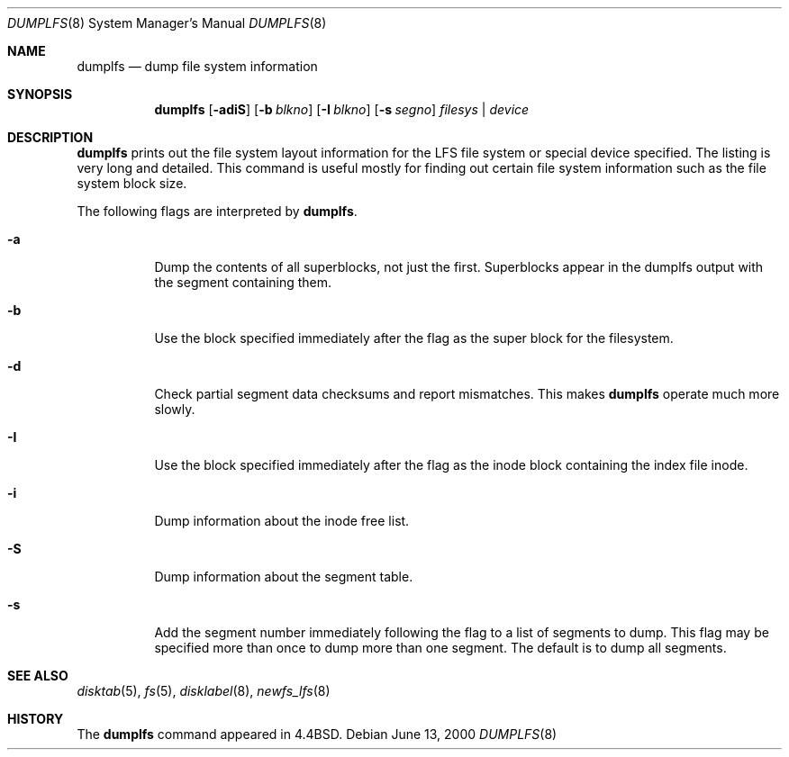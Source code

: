 .\"	dumplfs.8,v 1.11 2003/08/07 11:25:20 agc Exp
.\"
.\" Copyright (c) 1993
.\"	The Regents of the University of California.  All rights reserved.
.\"
.\" Redistribution and use in source and binary forms, with or without
.\" modification, are permitted provided that the following conditions
.\" are met:
.\" 1. Redistributions of source code must retain the above copyright
.\"    notice, this list of conditions and the following disclaimer.
.\" 2. Redistributions in binary form must reproduce the above copyright
.\"    notice, this list of conditions and the following disclaimer in the
.\"    documentation and/or other materials provided with the distribution.
.\" 3. Neither the name of the University nor the names of its contributors
.\"    may be used to endorse or promote products derived from this software
.\"    without specific prior written permission.
.\"
.\" THIS SOFTWARE IS PROVIDED BY THE REGENTS AND CONTRIBUTORS ``AS IS'' AND
.\" ANY EXPRESS OR IMPLIED WARRANTIES, INCLUDING, BUT NOT LIMITED TO, THE
.\" IMPLIED WARRANTIES OF MERCHANTABILITY AND FITNESS FOR A PARTICULAR PURPOSE
.\" ARE DISCLAIMED.  IN NO EVENT SHALL THE REGENTS OR CONTRIBUTORS BE LIABLE
.\" FOR ANY DIRECT, INDIRECT, INCIDENTAL, SPECIAL, EXEMPLARY, OR CONSEQUENTIAL
.\" DAMAGES (INCLUDING, BUT NOT LIMITED TO, PROCUREMENT OF SUBSTITUTE GOODS
.\" OR SERVICES; LOSS OF USE, DATA, OR PROFITS; OR BUSINESS INTERRUPTION)
.\" HOWEVER CAUSED AND ON ANY THEORY OF LIABILITY, WHETHER IN CONTRACT, STRICT
.\" LIABILITY, OR TORT (INCLUDING NEGLIGENCE OR OTHERWISE) ARISING IN ANY WAY
.\" OUT OF THE USE OF THIS SOFTWARE, EVEN IF ADVISED OF THE POSSIBILITY OF
.\" SUCH DAMAGE.
.\"
.\"     @(#)dumplfs.8	8.1 (Berkeley) 6/18/93
.\"
.Dd June 13, 2000
.Dt DUMPLFS 8
.Os
.Sh NAME
.Nm dumplfs
.Nd dump file system information
.Sh SYNOPSIS
.Nm dumplfs
.Op Fl adiS
.Op Fl b Ar blkno
.Op Fl I Ar blkno
.Op Fl s Ar segno
.Ar filesys No \&| Ar device
.Sh DESCRIPTION
.Nm
prints out the file system layout information for the
LFS file system or special device specified.
The listing is very long and detailed.
This command is useful mostly for finding out certain file system
information such as the file system block size.
.Pp
The following flags are interpreted by
.Nm dumplfs .
.Bl -tag -width indent
.It Fl a
Dump the contents of all superblocks, not just the first.  Superblocks
appear in the dumplfs output with the segment containing them.
.It Fl b
Use the block specified immediately after the flag as the super block for the
filesystem.
.It Fl d
Check partial segment data checksums and report mismatches.  This makes
.Nm
operate much more slowly.
.It Fl I
Use the block specified immediately after the flag as the inode block
containing the index file inode.
.It Fl i
Dump information about the inode free list.
.It Fl S
Dump information about the segment table.
.It Fl s
Add the segment number immediately following the flag to a list of segments to
dump.  This flag may be specified more than once to dump more than one segment.
The default is to dump all segments.
.El
.Sh SEE ALSO
.Xr disktab 5 ,
.Xr fs 5 ,
.Xr disklabel 8 ,
.Xr newfs_lfs 8
.Sh HISTORY
The
.Nm dumplfs
command appeared in
.Bx 4.4 .
